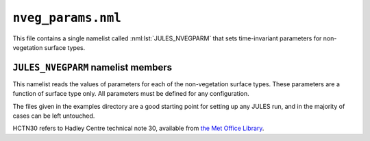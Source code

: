 ``nveg_params.nml``
===================


This file contains a single namelist called :nml:lst:`JULES_NVEGPARM` that sets time-invariant parameters for non-vegetation surface types.

``JULES_NVEGPARM`` namelist members
-----------------------------------

.. nml:namelist:: JULES_NVEGPARM


This namelist reads the values of parameters for each of the non-vegetation surface types. These parameters are a function of surface type only. All parameters must be defined for any configuration.

The files given in the examples directory are a good starting point for setting up any JULES run, and in the majority of cases can be left untouched.

HCTN30 refers to Hadley Centre technical note 30, available from `the Met Office Library <http://www.metoffice.gov.uk/learning/library/publications/science/climate-science/hadley-centre-technical-note>`_.


.. nml:member:: nvgname_io

   :type: character(nnvg)
   :default: None

   Name of each surface type. These names are for the user's convenience, and do not have any special significance within JULES.


.. nml:member:: albsnc_nvg_io

   :type: real(nnvg)
   :default: None

   Snow-covered albedo.

   Only used if :nml:mem:`JULES_SWITCHES::l_snow_albedo` = FALSE. See HCTN30 Table 1.


.. nml:member:: albsnf_nvg_io

   :type: real(nnvg)
   :default: None

   Snow-free albedo.
   
   See HCTN30 Table 1.
   
   
.. nml:member:: albsnf_nvgu_io

   :type: real(nnvg)
   :default: None

   Upper limit on snow-free albedo, when :nml:mem:`JULES_SWITCHES::l_albedo_obs` = TRUE.
   
   
.. nml:member:: albsnf_nvgl_io

   :type: real(nnvg)
   :default: None

   Lower limit on snow-free albedo, when :nml:mem:`JULES_SWITCHES::l_albedo_obs` = TRUE.


.. nml:member:: catch_nvg_io

   :type: real(nnvg)
   :default: None

   Capacity for water (kg m\ :sup:`-2`).

   See HCTN30 p7.


.. nml:member:: gs_nvg_io

   :type: real(nnvg)
   :default: None

   Surface conductance (m s\ :sup:`-1`).

   See HCTN30 p7. Soil conductance is modified by soil moisture according to HCTN30 Eq35.


.. nml:member:: infil_nvg_io

   :type: real(nnvg)
   :default: None

   Infiltration enhancement factor.

   The maximum infiltration rate defined by the soil parameters for the whole gridbox may be modified for each tile to account for tile-dependent factors.

   See HCTN30 p14 for full details.


.. nml:member:: z0_nvg_io

   :type: real(nnvg)
   :default: None

   Roughness length for momentum (m).

   See HCTN30 Table 4.


.. nml:member:: ch_nvg_io

   :type: real(nnvg)
   :default: None

   Heat capacity of this surface type (J K\ :sup:`-1` m\ :sup:`-2`).

   Used only if :nml:mem:`JULES_SWITCHES::can_model` is 3 or 4.


.. nml:member:: vf_nvg_io

   :type: real(nnvg)
   :default: None

   Fractional coverage of non-vegetation "canopy".

   Typically set to 0.0, but value of 1.0 used if tile should have a heat capacity in conjunction with :nml:mem:`JULES_SWITCHES::can_model` options 3 or 4.


.. nml:member:: emis_nvg_io

   :type: real(nnvg)
   :default: None

   Surface emissivity.


.. nml:member:: z0hm_nvg_io

   :type: real(nnvg)
   :default: None

   Ratio of the roughness length for heat to the roughness length for momentum.

   This is generally assumed to be 0.1. See HCTN30 p6. Note that this is the ratio of the roughness length for heat to that for momentum. It does not alter the roughness length for momentum, which is given by :nml:mem:`z0_nvg_io`.
   
   
.. nml:member:: z0hm_classic_nvg_io

   :type: real(nnvg)
   :default: None
   
   Ratio of the roughness length for heat to the roughness length for momentum *for the CLASSIC aerosol scheme only*.
   
   .. note:: This makes no difference to the model when running standalone, and is only required to keep the standalone and UM interfaces consistent.
